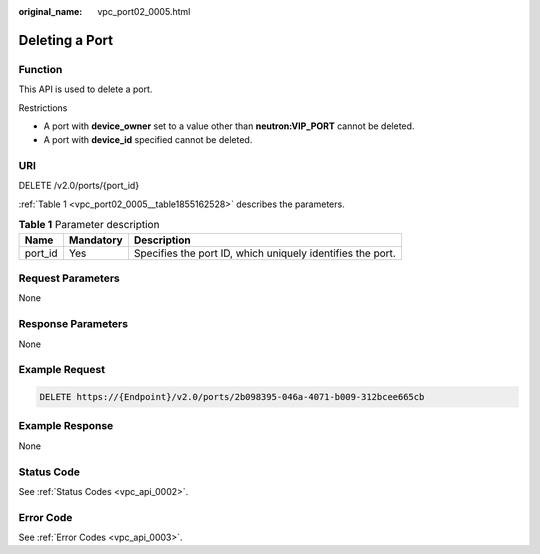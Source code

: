 :original_name: vpc_port02_0005.html

.. _vpc_port02_0005:

Deleting a Port
===============

Function
--------

This API is used to delete a port.

Restrictions

-  A port with **device_owner** set to a value other than **neutron:VIP_PORT** cannot be deleted.
-  A port with **device_id** specified cannot be deleted.

URI
---

DELETE /v2.0/ports/{port_id}

:ref:`Table 1 <vpc_port02_0005__table1855162528>` describes the parameters.

.. _vpc_port02_0005__table1855162528:

.. table:: **Table 1** Parameter description

   +---------+-----------+------------------------------------------------------------+
   | Name    | Mandatory | Description                                                |
   +=========+===========+============================================================+
   | port_id | Yes       | Specifies the port ID, which uniquely identifies the port. |
   +---------+-----------+------------------------------------------------------------+

Request Parameters
------------------

None

Response Parameters
-------------------

None

Example Request
---------------

.. code-block:: text

   DELETE https://{Endpoint}/v2.0/ports/2b098395-046a-4071-b009-312bcee665cb

Example Response
----------------

None

Status Code
-----------

See :ref:`Status Codes <vpc_api_0002>`.

Error Code
----------

See :ref:`Error Codes <vpc_api_0003>`.
